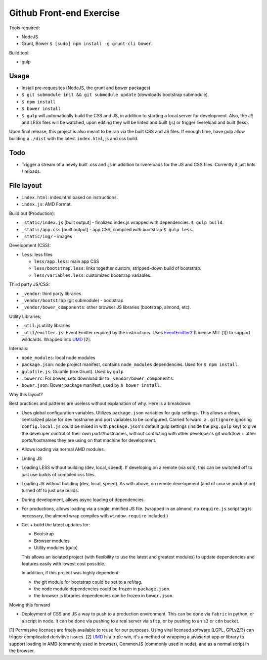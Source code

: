 =========================
Github Front-end Exercise
=========================

Tools required:

- NodeJS
- Grunt, Bower ``$ [sudo] npm install -g grunt-cli bower``.

Build tool:

- gulp

Usage
-----

- Install pre-requesites (NodeJS, the grunt and bower packages)
- ``$ git submodule init && git submodule update`` (downloads bootstrap
  submodule).
- ``$ npm install``
- ``$ bower install``
- ``$ gulp`` will automatically build the CSS and JS, in addition to
  starting a local server for development. Also, the JS and LESS files
  will be watched, upon editing they will be linted and built  (js) or
  trigger livereload and built (less).

Upon final release, this project is also meant to be ran via the built CSS
and JS files. If enough time, have gulp allow building a ``./dist`` with
the latest ``index.html``, js and css build.

Todo
----

- Trigger a stream of a newly built .css and .js in addition to
  livereloads for the JS and CSS files. Currently it just lints / reloads.

File layout
-----------

- ``index.html``: index.html based on instructions.
- ``index.js``: AMD Format.

Build out (Production):

- ``_static/index.js`` [built output] - finalized index.js wrapped with
  dependencies. ``$ gulp build``.
- ``_static/app.css`` [built output] - app CSS, compiled *with* bootstrap
  ``$ gulp less``.
- ``_static/img/`` - images

Development (CSS):

- ``less``: less files

  - ``less/app.less``: main app CSS
  - ``less/bootstrap.less``: links together custom, stripped-down build
    of bootstrap.
  - ``less/variables.less``: customized bootstrap variables.

Third party JS/CSS:

- ``_vendor``: third party libraries
- ``_vendor/bootstrap`` (git submodule) - bootstrap
- ``_vendor/bower_components``: other browser JS libraries (bootstrap,
  almond, etc).

Utility Libraries;

- ``_util``: js utility libraries
- ``_util/emitter.js``: Event Emitter required by the instructions. Uses
  `EventEmitter2`_ (License MIT [1]) to support wildcards. Wrapped into
  `UMD`_ [2].

Internals:

- ``node_modules``: local node modules
- ``package.json``: node project manifest, contains ``node_modules``
  dependencies. Used for ``$ npm install``.
- ``gulpfile.js``: Gulpfile (like Grunt). Used by ``gulp``
- ``.bowerrc``: For bower, sets download dir to
  ``_vendor/bower_components``.
- ``bower.json``: Bower package manifest, used by ``$ bower install``.


Why this layout?

Best practices and patterns are useless without explanation of why. Here
is a breakdown 

- Uses global configuration variables. Utilizes ``package.json`` variables
  for gulp settings. This allows a clean, centralized place for dev
  hostname and port variables to be configured.  Carried forward, a
  ``.gitignore`` ignoring ``config.local.js`` could be mixed in with
  ``package.json``'s default gulp settings (inside the ``pkg.gulp`` key)
  to give the developer control of their own ports/hostnames, without
  conflicting with other developer's git workflow + other ports/hostnames
  they are using on that machine for development.
- Allows loading via normal AMD modules.
- Linting JS
- Loading LESS without building (dev, local, speed). If developing on a
  remote (via ssh), this can be switched off to just use builds of
  compiled css files.
- Loading JS without buliding (dev, local, speed). As with above, on
  remote development (and of course production) turned off to just use
  builds.
- During development, allows async loading of dependencies.
- For productions, allows loading via a single, minified JS file. (wrapped
  in an almond, no ``require.js`` script tag is necessary, the almond wrap
  compiles with ``window.require`` included.)
- Get + build the latest updates for:

  - Bootstrap
  - Browser modules
  - Utility modules (gulp)

  This allows an isolated project (with flexibility to use the latest and
  greatest modules) to update dependencies and features easily with lowest
  cost possible.

  In addition, if this project was highly dependent:
  
  - the git module for bootstrap could be set to a ref/tag.
  - the node module dependencies could be frozen in ``package.json``.
  - the browser js libraries dependencies can be frozen in ``bower.json``.

Moving this forward

- Deployment of CSS and JS a way to push to a production environment. This
  can be done via ``fabric`` in python, or a script in node. It can be done
  via pushing to a real server via ``sftp``, or by pushing to an ``s3`` or
  ``cdn`` bucket.

[1] Permissive licenses are freely available to reuse for our purposes.
Using viral licensed software (LGPL, GPLv2/3) can trigger complicated
derivitive issues.
[2] `UMD`_ is a triple win, it's a method of wrapping a javascript app or
library to support loading in AMD (commonly used in browser), CommonJS
(commonly used in node), and as a normal script in the browser.

.. _EventEmitter2: https://github.com/asyncly/EventEmitter2
.. _UMD: https://github.com/umdjs/umd

